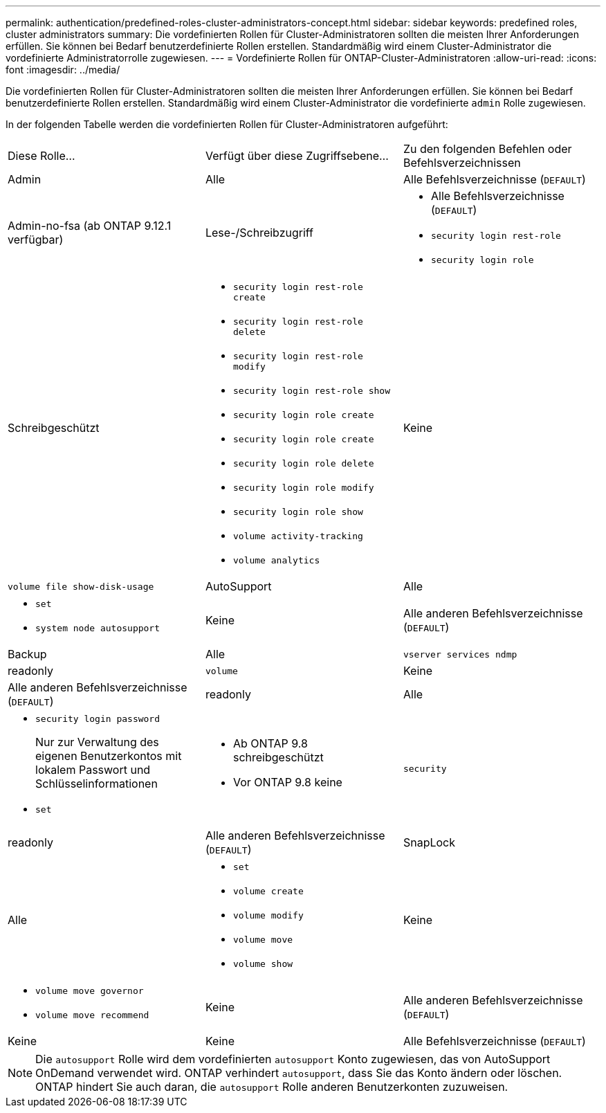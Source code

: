 ---
permalink: authentication/predefined-roles-cluster-administrators-concept.html 
sidebar: sidebar 
keywords: predefined roles, cluster administrators 
summary: Die vordefinierten Rollen für Cluster-Administratoren sollten die meisten Ihrer Anforderungen erfüllen. Sie können bei Bedarf benutzerdefinierte Rollen erstellen. Standardmäßig wird einem Cluster-Administrator die vordefinierte Administratorrolle zugewiesen. 
---
= Vordefinierte Rollen für ONTAP-Cluster-Administratoren
:allow-uri-read: 
:icons: font
:imagesdir: ../media/


[role="lead"]
Die vordefinierten Rollen für Cluster-Administratoren sollten die meisten Ihrer Anforderungen erfüllen. Sie können bei Bedarf benutzerdefinierte Rollen erstellen. Standardmäßig wird einem Cluster-Administrator die vordefinierte `admin` Rolle zugewiesen.

In der folgenden Tabelle werden die vordefinierten Rollen für Cluster-Administratoren aufgeführt:

|===


| Diese Rolle... | Verfügt über diese Zugriffsebene... | Zu den folgenden Befehlen oder Befehlsverzeichnissen 


 a| 
Admin
 a| 
Alle
 a| 
Alle Befehlsverzeichnisse (`DEFAULT`)



 a| 
Admin-no-fsa (ab ONTAP 9.12.1 verfügbar)
 a| 
Lese-/Schreibzugriff
 a| 
* Alle Befehlsverzeichnisse (`DEFAULT`)
* `security login rest-role`
* `security login role`




 a| 
Schreibgeschützt
 a| 
* `security login rest-role create`
* `security login rest-role delete`
* `security login rest-role modify`
* `security login rest-role show`
* `security login role create`
* `security login role create`
* `security login role delete`
* `security login role modify`
* `security login role show`
* `volume activity-tracking`
* `volume analytics`




 a| 
Keine
 a| 
`volume file show-disk-usage`



 a| 
AutoSupport
 a| 
Alle
 a| 
* `set`
* `system node autosupport`




 a| 
Keine
 a| 
Alle anderen Befehlsverzeichnisse (`DEFAULT`)



 a| 
Backup
 a| 
Alle
 a| 
`vserver services ndmp`



 a| 
readonly
 a| 
`volume`



 a| 
Keine
 a| 
Alle anderen Befehlsverzeichnisse (`DEFAULT`)



 a| 
readonly
 a| 
Alle
 a| 
* `security login password`
+
Nur zur Verwaltung des eigenen Benutzerkontos mit lokalem Passwort und Schlüsselinformationen

* `set`




 a| 
* Ab ONTAP 9.8 schreibgeschützt
* Vor ONTAP 9.8 keine

 a| 
`security`



 a| 
readonly
 a| 
Alle anderen Befehlsverzeichnisse (`DEFAULT`)



 a| 
SnapLock
 a| 
Alle
 a| 
* `set`
* `volume create`
* `volume modify`
* `volume move`
* `volume show`




 a| 
Keine
 a| 
* `volume move governor`
* `volume move recommend`




 a| 
Keine
 a| 
Alle anderen Befehlsverzeichnisse (`DEFAULT`)



 a| 
Keine
 a| 
Keine
 a| 
Alle Befehlsverzeichnisse (`DEFAULT`)

|===

NOTE: Die `autosupport` Rolle wird dem vordefinierten `autosupport` Konto zugewiesen, das von AutoSupport OnDemand verwendet wird. ONTAP verhindert `autosupport`, dass Sie das Konto ändern oder löschen. ONTAP hindert Sie auch daran, die `autosupport` Rolle anderen Benutzerkonten zuzuweisen.
